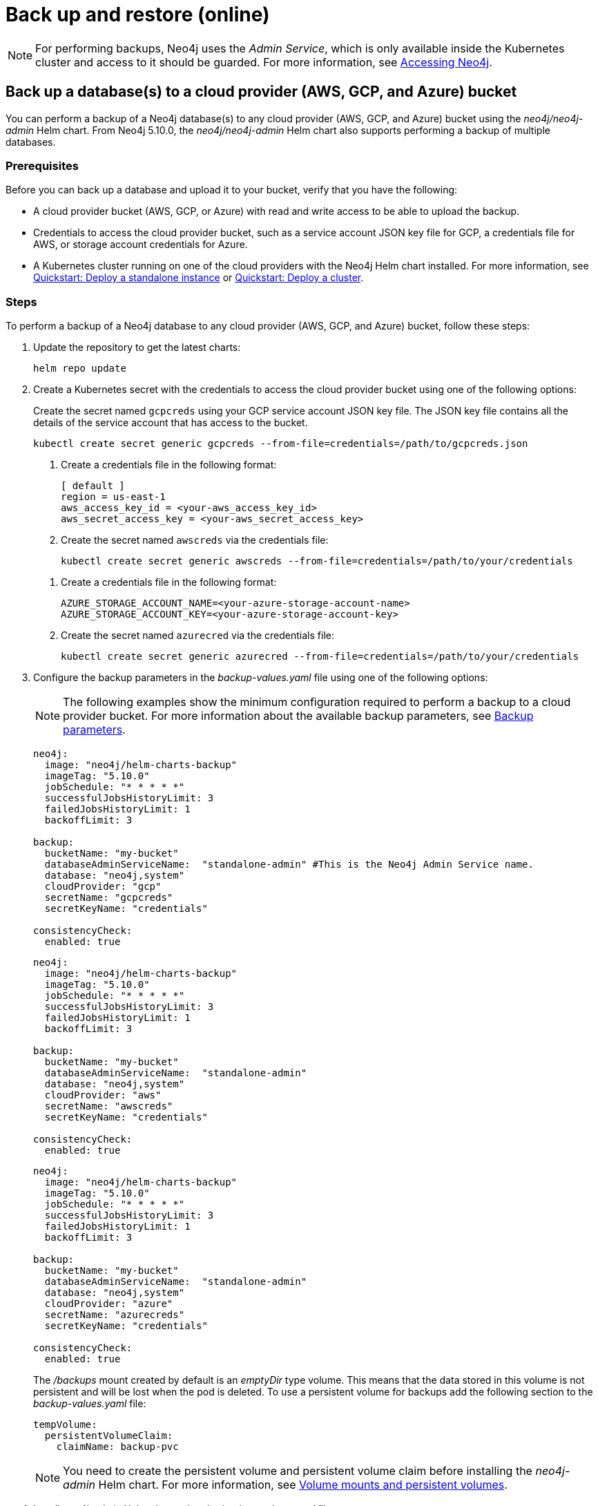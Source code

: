 [role=enterprise-edition]
[[kubernetes-neo4j-backup-restore]]
= Back up and restore (online)

[NOTE]
====
For performing backups, Neo4j uses the _Admin Service_, which is only available inside the Kubernetes cluster and access to it should be guarded.
For more information, see xref:kubernetes/accessing-neo4j.adoc[Accessing Neo4j].
====

[[kubernetes-neo4j-backup-cloud]]
== Back up a database(s) to a cloud provider (AWS, GCP, and Azure) bucket

You can perform a backup of a Neo4j database(s) to any cloud provider (AWS, GCP, and Azure) bucket using the _neo4j/neo4j-admin_ Helm chart.
From Neo4j 5.10.0, the _neo4j/neo4j-admin_ Helm chart also supports performing a backup of multiple databases.

=== Prerequisites

Before you can back up a database and upload it to your bucket, verify that you have the following:

* A cloud provider bucket (AWS, GCP, or Azure) with read and write access to be able to upload the backup.
* Credentials to access the cloud provider bucket, such as a service account JSON key file for GCP, a credentials file for AWS, or storage account credentials for Azure.
* A Kubernetes cluster running on one of the cloud providers with the Neo4j Helm chart installed.
For more information, see xref:kubernetes/quickstart-standalone/index.adoc[Quickstart: Deploy a standalone instance] or xref:kubernetes/quickstart-cluster/index.adoc[Quickstart: Deploy a cluster].

=== Steps

To perform a backup of a Neo4j database to any cloud provider (AWS, GCP, and Azure) bucket, follow these steps:

. Update the repository to get the latest charts:
+
[source, shell, role='noheader']
----
helm repo update
----

. Create a Kubernetes secret with the credentials to access the cloud provider bucket using one of the following options:
+
[.tabbed-example]
=====
[.include-with-gke]
======
Create the secret named `gcpcreds` using your GCP service account JSON key file.
The JSON key file contains all the details of the service account that has access to the bucket.

[source, shell, role='noheader']
----
kubectl create secret generic gcpcreds --from-file=credentials=/path/to/gcpcreds.json
----
======

[.include-with-aws]
======
. Create a credentials file in the following format:
+
[source, properties, role='noheader']
----
[ default ]
region = us-east-1
aws_access_key_id = <your-aws_access_key_id>
aws_secret_access_key = <your-aws_secret_access_key>
----
. Create the secret named `awscreds` via the credentials file:
+
[source, shell, role='noheader']
----
kubectl create secret generic awscreds --from-file=credentials=/path/to/your/credentials
----
======

[.include-with-azure]
======
. Create a credentials file in the following format:
+
[source, properties, role='noheader']
----
AZURE_STORAGE_ACCOUNT_NAME=<your-azure-storage-account-name>
AZURE_STORAGE_ACCOUNT_KEY=<your-azure-storage-account-key>
----
. Create the secret named `azurecred` via the credentials file:
+
[source, shell, role='noheader']
----
kubectl create secret generic azurecred --from-file=credentials=/path/to/your/credentials
----
======
=====

. Configure the backup parameters in the _backup-values.yaml_ file using one of the following options:
+
[NOTE]
====
The following examples show the minimum configuration required to perform a backup to a cloud provider bucket.
For more information about the available backup parameters, see <<kubernetes-neo4j-backup-parameters, Backup parameters>>.
====
+
[.tabbed-example]
=====
[.include-with-gke]
======
[source, yaml, role='noheader']
----
neo4j:
  image: "neo4j/helm-charts-backup"
  imageTag: "5.10.0"
  jobSchedule: "* * * * *"
  successfulJobsHistoryLimit: 3
  failedJobsHistoryLimit: 1
  backoffLimit: 3

backup:
  bucketName: "my-bucket"
  databaseAdminServiceName:  "standalone-admin" #This is the Neo4j Admin Service name.
  database: "neo4j,system"
  cloudProvider: "gcp"
  secretName: "gcpcreds"
  secretKeyName: "credentials"

consistencyCheck:
  enabled: true
----
======

[.include-with-aws]
======
[source, yaml, role='noheader']
----
neo4j:
  image: "neo4j/helm-charts-backup"
  imageTag: "5.10.0"
  jobSchedule: "* * * * *"
  successfulJobsHistoryLimit: 3
  failedJobsHistoryLimit: 1
  backoffLimit: 3

backup:
  bucketName: "my-bucket"
  databaseAdminServiceName:  "standalone-admin"
  database: "neo4j,system"
  cloudProvider: "aws"
  secretName: "awscreds"
  secretKeyName: "credentials"

consistencyCheck:
  enabled: true
----
======

[.include-with-azure]
======
[source, yaml, role='noheader']
----
neo4j:
  image: "neo4j/helm-charts-backup"
  imageTag: "5.10.0"
  jobSchedule: "* * * * *"
  successfulJobsHistoryLimit: 3
  failedJobsHistoryLimit: 1
  backoffLimit: 3

backup:
  bucketName: "my-bucket"
  databaseAdminServiceName:  "standalone-admin"
  database: "neo4j,system"
  cloudProvider: "azure"
  secretName: "azurecreds"
  secretKeyName: "credentials"

consistencyCheck:
  enabled: true
----
======
=====
+
The _/backups_ mount created by default is an _emptyDir_ type volume.
This means that the data stored in this volume is not persistent and will be lost when the pod is deleted.
To use a persistent volume for backups add the following section to the _backup-values.yaml_ file:
+
[source, yaml, role='noheader']
----
tempVolume:
  persistentVolumeClaim:
    claimName: backup-pvc
----
+
[NOTE]
====
You need to create the persistent volume and persistent volume claim before installing the _neo4j-admin_ Helm chart.
For more information, see xref:kubernetes/persistent-volumes.adoc[Volume mounts and persistent volumes].
====

. Install _neo4j-admin_ Helm chart using the _backup-values.yaml_ file:
+
[source, shell, role='noheader']
----
helm install backup-name neo4j-admin -f /path/to/your/backup-values.yaml
----
+
The _neo4j/neo4j-admin_ Helm chart installs a cronjob that launches a pod based on the job schedule. This pod performs a backup of one or multiple databases, a consistency check of the backup file(s),  and uploads them to the cloud provider bucket.

. Monitor the backup pod logs using `kubectl logs pod/<neo4j-backup-pod-name>` to check the progress of the backup.
. Check that the backup files and the consistency check reports have been uploaded to the cloud provider bucket.

[[kubernetes-neo4j-backup-parameters]]
=== Backup parameters

To see what options are configurable on the Helm chart use `helm show values` and the Helm chart _neo4j/neo4j-admin_. +
From Neo4j 5.10, the _neo4j/neo4j-admin_ Helm chart also supports assigning your Neo4j pods to specific nodes using `nodeSelector` labels, and from Neo4j 5.11, using affinity/anti-affinity rules or tolerations.
For more information, see xref:kubernetes/operations/assign-neo4j-pods.adoc[Assigning backup pods to specific nodes] and the Kubernetes official documentation on link:https://kubernetes.io/docs/concepts/scheduling-eviction/assign-pod-node/#affinity-and-anti-affinity[Affinity and anti-affinity] rules and https://kubernetes.io/docs/concepts/scheduling-eviction/taint-and-toleration/[Taints and Tolerations].

For example:

[source, shell, role='noheader']
----
helm show values neo4j/neo4j-admin
----

[source, yaml, role='noheader']
----
## @param nameOverride String to partially override common.names.fullname
nameOverride: ""
## @param fullnameOverride String to fully override common.names.fullname
fullnameOverride: ""
# disableLookups will disable all the lookups done in the helm charts
# This should be set to true when using ArgoCD since ArgoCD uses helm template and the helm lookups will fail
# You can enable this when executing helm commands with --dry-run command
disableLookups: false

neo4j:
  image: "neo4j/helm-charts-backup"
  imageTag: "5.10.0"
  podLabels: {}
#    app: "demo"
#    acac: "dcdddc"
  podAnnotations: {}
#    ssdvvs: "svvvsvs"
#    vfsvswef: "vcfvgb"
  # define the backup job schedule . default is * * * * *
  jobSchedule: ""
  # default is 3
  successfulJobsHistoryLimit:
  # default is 1
  failedJobsHistoryLimit:
  # default is 3
  backoffLimit:
  #add labels if required
  labels: {}

backup:
  # Ensure the bucket is already existing in the respective cloud provider
  # In case of azure the bucket is the container name in the storage account
  # bucket: azure-storage-container
  bucketName: ""

  #address details of the neo4j instance from which backup is to be done (serviceName or ip either one is required)

  #ex: standalone-admin.default.svc.cluster.local:6362
  # admin service name -  standalone-admin
  # namespace - default
  # cluster domain - cluster.local
  # port - 6362

  #ex: 10.3.3.2:6362
  # admin service ip - 10.3.3.2
  # port - 6362

  databaseAdminServiceName: ""
  databaseAdminServiceIP: ""
  #default name is 'default'
  databaseNamespace: ""
  #default port is 6362
  databaseBackupPort: ""
  #default value is cluster.local
  databaseClusterDomain: ""

  #name of the database to backup ex: neo4j or neo4j,system (You can provide command separated database names)
  # In case of comma separated databases failure of any single database will lead to failure of complete operation
  database: ""
  # cloudProvider can be either gcp, aws, or azure
  cloudProvider: ""

  # name of the kubernetes secret containing the respective cloud provider credentials
  # Ensure you have read,write access to the mentioned bucket
  # For AWS :
  # add the below in a file and create a secret via
  # 'kubectl create secret generic awscred --from-file=credentials=/demo/awscredentials'

  #  [ default ]
  #  region = us-east-1
  #  aws_access_key_id = XXXXX
  #  aws_secret_access_key = XXXX

  # For AZURE :
  # add the storage account name and key in below format in a file create a secret via
  # 'kubectl create secret generic azurecred --from-file=credentials=/demo/azurecredentials'

  #  AZURE_STORAGE_ACCOUNT_NAME=XXXX
  #  AZURE_STORAGE_ACCOUNT_KEY=XXXX

  # For GCP :
  # create the secret via the gcp service account json key file.
  # ex: 'kubectl create secret generic gcpcred --from-file=credentials=/demo/gcpcreds.json'
  secretName: ""
  # provide the keyname used in the above secret
  secretKeyName: ""

  #setting this to true will not delete the backup files generated at the /backup mount
  keepBackupFiles: true

  #Below are all neo4j-admin database backup flags / options
  #To know more about the flags read here : https://neo4j.com/docs/operations-manual/current/backup-restore/online-backup/
  pageCache: ""
  includeMetadata: "all"
  type: "AUTO"
  keepFailed: false
  parallelRecovery: false
  verbose: true
  heapSize: ""

#Below are all neo4j-admin database check flags / options
#To know more about the flags read here : https://neo4j.com/docs/operations-manual/current/tools/neo4j-admin/consistency-checker/
consistencyCheck:
  enable: false
  checkIndexes: true
  checkGraph: true
  checkCounts: true
  checkPropertyOwners: true
  #The database name for which consistency check needs to be done.
  #Defaults to the backup.database values if left empty
  #The database name here should match with one of the database names present in backup.database. If not , the consistency check will be ignored
  database: ""
  maxOffHeapMemory: ""
  threads: ""
  verbose: true

# Set to name of an existing Service Account to use if desired
serviceAccountName: ""

# Volume to use as temporary storage for files before they are uploaded to cloud. For large databases local storage may not have sufficient space.
# In that case set an ephemeral or persistent volume with sufficient space here
# The chart defaults to an emptyDir, use this to overwrite default behavior
#tempVolume:
#  persistentVolumeClaim:
#    claimName: backup-pvc

# securityContext defines privilege and access control settings for a Pod. Making sure that we don't run Neo4j as root user.
securityContext:
  runAsNonRoot: true
  runAsUser: 7474
  runAsGroup: 7474
  fsGroup: 7474
  fsGroupChangePolicy: "Always"

# default ephemeral storage of backup container
resources:
  requests:
    ephemeralStorage: "4Gi"
  limits:
    ephemeralStorage: "5Gi"

# nodeSelector labels
# please ensure the respective labels are present on one of nodes or else helm charts will throw an error
nodeSelector: {}
#  label1: "true"
#  label2: "value1"

# set backup pod affinity
affinity: {}
#  podAffinity:
#    requiredDuringSchedulingIgnoredDuringExecution:
#      - labelSelector:
#          matchExpressions:
#            - key: security
#              operator: In
#              values:
#                - S1
#        topologyKey: topology.kubernetes.io/zone
#  podAntiAffinity:
#    preferredDuringSchedulingIgnoredDuringExecution:
#      - weight: 100
#        podAffinityTerm:
#          labelSelector:
#            matchExpressions:
#              - key: security
#                operator: In
#                values:
#                  - S2
#          topologyKey: topology.kubernetes.io/zone

#Add tolerations to the Neo4j pod
tolerations: []
#  - key: "key1"
#    operator: "Equal"
#    value: "value1"
#    effect: "NoSchedule"
#  - key: "key2"
#    operator: "Equal"
#    value: "value2"
#    effect: "NoSchedule"
----

[[kubernetes-neo4j-restore]]
== Restore a single database

To restore a single offline database or a database backup, you first need to delete the database that you want to replace unless you want to restore the backup as an additional database in your DBMS.
Then, use the restore command of `neo4j-admin` to restore the database backup.
Finally, use the Cypher command `CREATE DATABASE name` to create the restored database in the `system` database.

=== Delete the database that you want to replace

Before you restore the database backup, you have to delete the database that you want to replace with that backup using the Cypher command `DROP DATABASE name` against the `system` database.
If you want to restore the backup as an additional database in your DBMS, then you can proceed to the next section.

[NOTE]
====
For Neo4j cluster deployments, you run the Cypher command `DROP DATABASE name` only on one of the cluster servers.
The command is automatically routed from there to the other cluster members.
====
. Connect to the Neo4j DBMS:
+
[source, shell, role='noheader']
----
kubectl exec -it <release-name>-0 -- bash
----
+
. Connect to the `system` database using `cypher-shell`:
+
[source, shell, role='noheader']
----
cypher-shell -u neo4j -p <password> -d system
----
+
. Drop the database you want to replace with the backup:
+
[source, cypher, role='noheader']
----
DROP DATABASE neo4j;
----
. Exit the Cypher Shell command-line console:
+
[source, shell, role='noheader']
----
:exit;
----

=== Restore the database backup

You use the `neo4j-admin database restore` command to restore the database backup, and then the Cypher command `CREATE DATABASE name` to create the restored database in the `system` database.
For information about the command syntax, options, and usage, see xref:backup-restore/restore-backup.adoc[Restore a database backup].

[NOTE]
====
For Neo4j cluster deployments, restore the database backup on each cluster server.
====
. Run the `neo4j-admin database restore` command to restore the database backup:
+
[source, shell, role='noheader']
----
neo4j-admin database restore neo4j --from-path=/backups/neo4j --expand-commands
----
+
. Connect to the `system` database using `cypher-shell`:
+
[source, shell, role='noheader']
----
cypher-shell -u neo4j -p <password> -d system
----
+
. Create the `neo4j` database.
+
[NOTE]
====
For Neo4j cluster deployments, you run the Cypher command `CREATE DATABASE name` only on one of the cluster servers.
====
+
[source, cypher, role='noheader']
----
CREATE DATABASE neo4j;
----
. Open the browser at _http://<external-ip>:7474/browser/_ and check that all data has been successfully restored.
. Execute a Cypher command against the `neo4j` database, for example:
+
[source, cypher, role='noheader']
----
MATCH (n) RETURN n
----
+
[NOTE]
====
If you have backed up your database with the option `--include-metadata`, you can manually restore the users and roles metadata.
For more information, see xref:backup-restore/restore-backup.adoc#restore-backup-example[Restore a database backup -> Example].
====

[NOTE]
====
To restore the `system` database, follow the steps described in xref:kubernetes/operations/dump-load.adoc[Dump and load databases (offline)].
====
